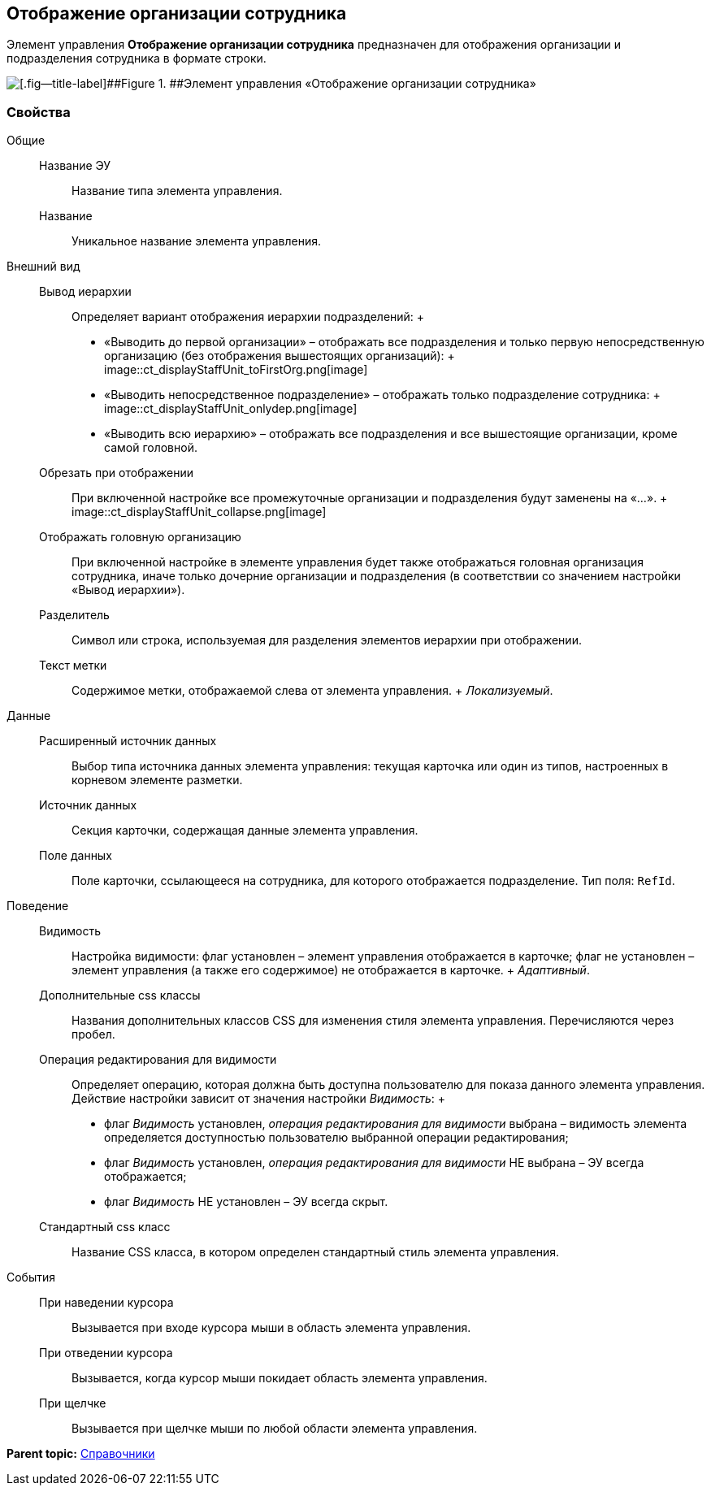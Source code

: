 
== Отображение организации сотрудника

Элемент управления [.ph .uicontrol]*Отображение организации сотрудника* предназначен для отображения организации и подразделения сотрудника в формате строки.

image::ct_displayStaffUnit.png[[.fig--title-label]##Figure 1. ##Элемент управления «Отображение организации сотрудника»]

=== Свойства

Общие::
  Название ЭУ;;
    Название типа элемента управления.
  Название;;
    Уникальное название элемента управления.
Внешний вид::
  Вывод иерархии;;
    Определяет вариант отображения иерархии подразделений:
    +
    * «Выводить до первой организации» – отображать все подразделения и только первую непосредственную организацию (без отображения вышестоящих организаций):
    +
    image::ct_displayStaffUnit_toFirstOrg.png[image]
    * «Выводить непосредственное подразделение» – отображать только подразделение сотрудника:
    +
    image::ct_displayStaffUnit_onlydep.png[image]
    * «Выводить всю иерархию» – отображать все подразделения и все вышестоящие организации, кроме самой головной.
  Обрезать при отображении;;
    При включенной настройке все промежуточные организации и подразделения будут заменены на «...».
    +
    image::ct_displayStaffUnit_collapse.png[image]
  Отображать головную организацию;;
    При включенной настройке в элементе управления будет также отображаться головная организация сотрудника, иначе только дочерние организации и подразделения (в соответствии со значением настройки «Вывод иерархии»).
  Разделитель;;
    Символ или строка, используемая для разделения элементов иерархии при отображении.
  Текст метки;;
    Содержимое метки, отображаемой слева от элемента управления.
    +
    [.dfn .term]_Локализуемый_.

Данные::
  Расширенный источник данных;;
    Выбор типа источника данных элемента управления: текущая карточка или один из типов, настроенных в корневом элементе разметки.
  Источник данных;;
    Секция карточки, содержащая данные элемента управления.
  Поле данных;;
    Поле карточки, ссылающееся на сотрудника, для которого отображается подразделение. Тип поля: `RefId`.
Поведение::
  Видимость;;
    Настройка видимости: флаг установлен – элемент управления отображается в карточке; флаг не установлен – элемент управления (а также его содержимое) не отображается в карточке.
    +
    [.dfn .term]_Адаптивный_.
  Дополнительные css классы;;
    Названия дополнительных классов CSS для изменения стиля элемента управления. Перечисляются через пробел.
  Операция редактирования для видимости;;
    Определяет операцию, которая должна быть доступна пользователю для показа данного элемента управления. Действие настройки зависит от значения настройки [.dfn .term]_Видимость_:
    +
    * флаг [.dfn .term]_Видимость_ установлен, [.dfn .term]_операция редактирования для видимости_ выбрана – видимость элемента определяется доступностью пользователю выбранной операции редактирования;
    * флаг [.dfn .term]_Видимость_ установлен, [.dfn .term]_операция редактирования для видимости_ НЕ выбрана – ЭУ всегда отображается;
    * флаг [.dfn .term]_Видимость_ НЕ установлен – ЭУ всегда скрыт.
  Стандартный css класс;;
    Название CSS класса, в котором определен стандартный стиль элемента управления.
События::
  При наведении курсора;;
    Вызывается при входе курсора мыши в область элемента управления.
  При отведении курсора;;
    Вызывается, когда курсор мыши покидает область элемента управления.
  При щелчке;;
    Вызывается при щелчке мыши по любой области элемента управления.

*Parent topic:* xref:DictionaryControls.adoc[Справочники]
